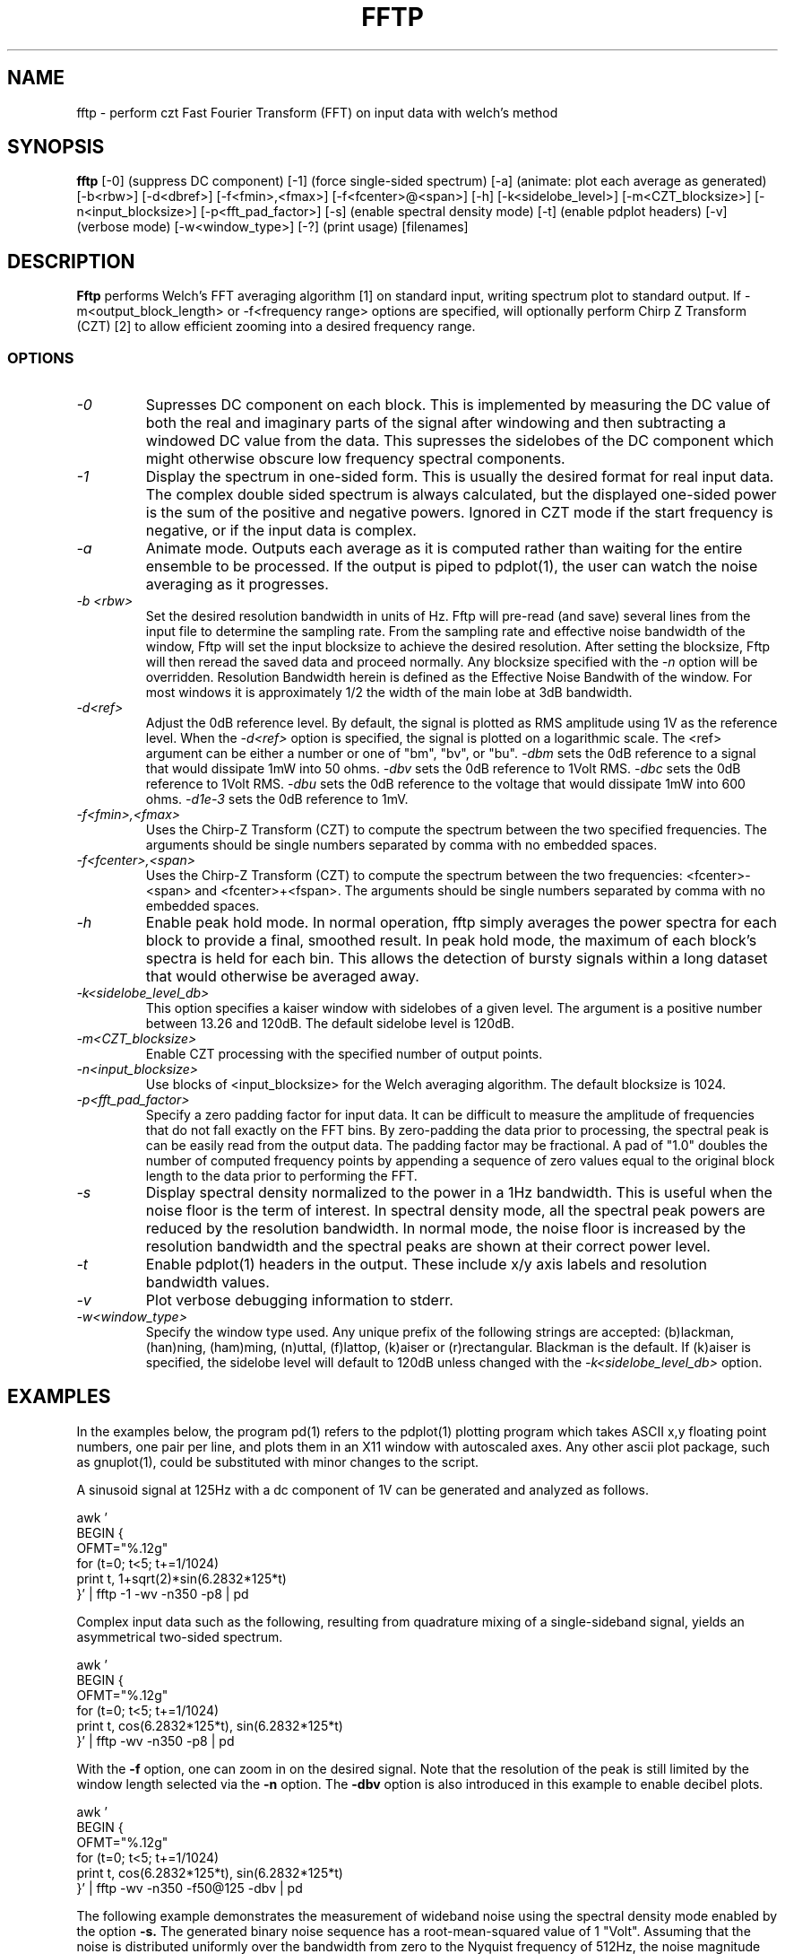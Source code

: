 .TH FFTP 1:LOCAL "(version 0.1)" 
.ad b
.SH NAME
fftp  \- perform czt Fast Fourier Transform (FFT) on input data with welch's method
.SH SYNOPSIS
.B fftp
[\-0] (suppress DC component)
[-1] (force single-sided spectrum)
[\-a] (animate: plot each average as generated)
[\-b<rbw>]
[\-d<dbref>] [\-f<fmin>,<fmax>] [\-f<fcenter>@<span>] [\-h] 
[\-k<sidelobe_level>] [\-m<CZT_blocksize>]
[\-n<input_blocksize>]
[\-p<fft_pad_factor>]
[\-s] (enable spectral density mode)
[\-t] (enable pdplot headers)
[\-v] (verbose mode)
[\-w<window_type>]
[\-?] (print usage)
[filenames]
.br 
.PP
.SH DESCRIPTION
.BR Fftp\^
performs Welch's FFT averaging algorithm [1] on standard input, writing
spectrum plot to standard output.  If -m<output_block_length> or
-f<frequency range> options are specified, will optionally perform Chirp
Z Transform (CZT) [2] to allow efficient zooming into a desired frequency range. 
.br
.SS OPTIONS
.TP
.I "\-0"
Supresses DC component on each block.  This is implemented by measuring the DC
value of both the real and imaginary parts of the signal after windowing and then 
subtracting a windowed DC value from the data.  This supresses the sidelobes of
the DC component which might otherwise obscure low frequency spectral components.
.TP
.I "\-1"
Display the spectrum in one-sided form.  This is usually the desired format for
real input data.  The complex double sided spectrum is always calculated, but the 
displayed one-sided power is the sum of the positive and negative powers. Ignored in
CZT mode if the start frequency is negative, or if the input data is complex.
.TP
.I "\-a"
Animate mode.  Outputs each average as it is computed rather than waiting for
the entire ensemble to be processed.  If the output is piped to pdplot(1), the user
can watch the noise averaging as it progresses.
.TP
.I "\-b <rbw>"
Set the desired resolution bandwidth in units of Hz.  Fftp will pre-read (and save)
several lines from the input file to determine the sampling rate.  From the sampling
rate and effective noise bandwidth of the window, Fftp will set the input blocksize 
to achieve the desired resolution.  After setting the blocksize, Fftp will 
then reread the saved data and proceed normally.
Any blocksize specified with the
.I "\-n"
option will be overridden. Resolution Bandwidth herein is defined as the Effective Noise
Bandwith of the window.  For most windows it is approximately 1/2 the width of the main
lobe at 3dB bandwidth.
.TP
.I "\-d<ref>"
Adjust the 0dB reference level.  By default, the signal is plotted as RMS amplitude
using 1V as the reference level.  When the 
.I "\-d<ref>"
option is specified, the signal is plotted on a logarithmic scale.  The <ref>
argument can be either a number or one of "bm", "bv", or "bu".
.I "\-dbm" 
sets the 0dB reference to a signal that would dissipate 1mW 
into 50 ohms.
.I "\-dbv"
sets the 0dB reference to 1Volt RMS.
.I "\-dbc"
sets the 0dB reference to 1Volt RMS.
.I "\-dbu"
sets the 0dB reference to the voltage that would dissipate 1mW
into 600 ohms.
.I "\-d1e-3"
sets the 0dB reference to 1mV.
.TP
.I "\-f<fmin>,<fmax>"
Uses the Chirp-Z Transform (CZT) to compute the spectrum between the two 
specified frequencies.  
The arguments should be single numbers separated by comma with no embedded spaces.
.TP
.I "\-f<fcenter>,<span>"
Uses the Chirp-Z Transform (CZT) to compute the spectrum between the two 
frequencies: <fcenter>-<span> and <fcenter>+<fspan>.
The arguments should be single numbers separated by comma with no embedded spaces.
.TP
.I "\-h"
Enable peak hold mode.  In normal operation, fftp simply averages the
power spectra for each block to provide a final, smoothed result.  In
peak hold mode, the maximum of each block's spectra is held for each
bin.  This allows the detection of bursty signals within a long dataset
that would otherwise be averaged away. 
.TP
.I "\-k<sidelobe_level_db>"
This option specifies a kaiser window with sidelobes of a given level. The
argument is a positive number between 13.26 and 120dB.  The default sidelobe
level is 120dB.
.TP
.I "\-m<CZT_blocksize>"
Enable CZT processing with the specified number of output points.
.TP
.I "\-n<input_blocksize>"
Use blocks of <input_blocksize> for the Welch averaging algorithm.  The
default blocksize is 1024. 
.TP
.I "\-p<fft_pad_factor>"
Specify a zero padding factor for input data.  It can be difficult to
measure the amplitude of frequencies that do not fall exactly on the FFT
bins.  By zero-padding the data prior to processing, the spectral peak is
can be easily read from the output data.  The padding factor may be fractional.
A pad of "1.0" doubles the number of computed frequency points by appending 
a sequence of zero values equal to the original block length to the data prior
to performing the FFT.
.TP
.I "\-s"
Display spectral density normalized to the power in a 1Hz bandwidth.  This is
useful when the noise floor is the term of interest.  In spectral density mode, all
the spectral peak powers are reduced by the resolution bandwidth.  In normal mode, the
noise floor is increased by the resolution bandwidth and the spectral peaks are
shown at their correct power level.
.TP
.I "\-t"
Enable pdplot(1) headers in the output.  These include x/y axis labels and resolution bandwidth
values.
.TP
.I "\-v"
Plot verbose debugging information to stderr.
.TP
.I "\-w<window_type>"
Specify the window type used.  Any unique prefix of the following
strings are accepted: (b)lackman, (han)ning, (ham)ming, (n)uttal, (f)lattop,
(k)aiser or (r)rectangular.  Blackman is the default.   If (k)aiser
is specified, the sidelobe level will default to 120dB unless changed
with the 
.I "\-k<sidelobe_level_db>"
option.
.SH EXAMPLES
In the examples below, the program pd(1) refers to the pdplot(1) plotting program
which takes ASCII x,y floating point numbers, one pair per line, and plots them in
an X11 window with autoscaled axes.  Any other ascii plot package, such as
gnuplot(1), could be substituted with minor changes to the script.
.PP
A sinusoid signal at 125Hz with a dc component of 1V can be
generated and analyzed as follows.

.DS
    awk '
    BEGIN {
      OFMT="%.12g"
      for (t=0; t<5; t+=1/1024)
        print t, 1+sqrt(2)*sin(6.2832*125*t)
    }' | fftp -1 -wv -n350 -p8 | pd
.DE

.PP
Complex input data such as the following, resulting from quadrature
mixing of a single-sideband signal, yields an asymmetrical two-sided
spectrum.

.DS
    awk '
    BEGIN {
      OFMT="%.12g"
      for (t=0; t<5; t+=1/1024)
        print t, cos(6.2832*125*t), sin(6.2832*125*t)
    }' | fftp -wv -n350 -p8 | pd
.DE

.PP
With the
.B -f
option, one can zoom in on the desired signal.  Note that the resolution
of the peak is still limited by the window length selected via the
.B -n
option.  The
.B -dbv
option is also introduced in this example to enable decibel plots.

.DS
    awk '
    BEGIN {
      OFMT="%.12g"
      for (t=0; t<5; t+=1/1024)
        print t, cos(6.2832*125*t), sin(6.2832*125*t)
    }' | fftp -wv -n350 -f50@125 -dbv | pd
.DE

.PP
The following example demonstrates the measurement of wideband noise
using the spectral density mode enabled by the option
.B -s.
The generated binary noise sequence has a root-mean-squared value
of 1 "Volt".  Assuming that the noise is distributed uniformly over
the bandwidth from zero to the Nyquist frequency of 512Hz, the noise
magnitude should be 1/sqrt(512) V/sqrt(Hz) or about 44 mV/sqrt(Hz).

.DS
    awk '
    BEGIN {
      OFMT="%.12g"
      for (t=0; t<250; t+=1/1024)
        print t, (rand()<0.5) ? -1 : 1
    }' | fftp -1s -n500 -a100 -t | pd
.DE

.PP
Use of a Kaiser data window allows one to resolve low-level spectral
features that can be obscured by the sidelobes of other windows.

.DS
    awk '
    BEGIN {
      OFMT="%.12g"
      for (t=0; t<25; t+=1/1024)
        print t, sqrt(2)*sin(800*t)+(sqrt(2)/1e5)*sin(880*t)
    }' | fftp -1 -k120 -n1024 -p8 -dbv | pd
.DE

.SH REFERENCES 
.TP
[1]
P. D. Welch, "The Use of Fast Fourier 
Transform for the Estimation of Power Spectra:...",
.I IEEE Trans. on Audio and Electroacoustics,
vol. AU-15, pp. 70-73, June 1967.  Reprinted in
.I Digital Signal Processing,
IEEE Press, pp. 335-338, New York, 1972.
.TP
[2]
L. R. Rabiner et al., "The Chirp z-Transform Algorithm",
.I IEEE Trans. on Audio and Electroacoustics,
vol. AU-17, pp. 86-92, June 1969.  Reprinted in
.I Digital Signal Processing,
IEEE Press, pp. 322-328, New York, 1972.
.TP
[3]
Simon Sirin, 
.I "A DSP algorithm for frequency analysis",
January 15, 2004, Embedded Magazine.  (the czt kernel given in this article 
was the basis of the fftp implementation).
.TP
[4]
Joshua Minor, FFT code GPL 2003,2006, http://lux.vu/applets/frequency.pde
(this is the fft code used in this implementation).
.TP
[5] 
D. Richard Brown III, 
.I "Digital Signal Processing - Kaiser Window Design for Fourier Analysis", 
http://spinlab.wpi.edu/courses/ece503_2014/12-5kaiser_window_design.pdf
(this is the code used to generate the kaiser window with a given sidelobe depth).
.TP
[6] 
Rick Walker, "Pdplot - an autoscaling x11 plot package", https://github.com/~omnister

.SH AUTHOR
Rick Walker (walker@omnisterra.com).  Fftp(1) attempts to duplicate the
command line options of the welch(1) program manpage originally written by Scott
Willingham at Hewlett-Packard Laboratories.  The core algorithms for fftp were taken
from public domain sources [3,4,5] and the remainder was written without reference to 
the original welch(1) source code. 
